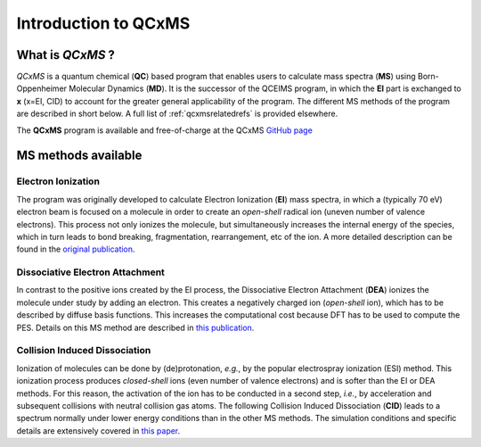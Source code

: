 .. _qcxms:

-----------------------
Introduction to QCxMS
-----------------------

.. figure:: ../../figures/qcxms/qcxms_logo.svg
  :align: center

What is *QCxMS* ?
==================

`QCxMS` is a quantum chemical (**QC**) based program that enables users to calculate mass spectra (**MS**) 
using Born-Oppenheimer Molecular Dynamics (**MD**). 
It is the successor of the QCEIMS program, in which the **EI** part is exchanged to **x** (x=EI, CID) to account 
for the greater general applicability of the program. The different MS methods of the program are described in short 
below. A full list of :ref:`qcxmsrelatedrefs` is provided elsewhere.

The **QCxMS** program is available and free-of-charge at the QCxMS `GitHub page <https://github.com/qcxms/QCxMS/releases/>`_ 

MS methods available
====================

Electron Ionization
-------------------

The program was originally developed to calculate Electron Ionization (**EI**) mass spectra, in which a (typically
70 eV) electron beam is focused on a molecule in order to create an *open-shell* radical ion (uneven number of valence electrons). 
This process not only ionizes the molecule, but simultaneously increases the internal energy of the species, which 
in turn leads to bond breaking, fragmentation, rearrangement, etc of the ion. A more detailed description can be 
found in the `original publication`_. 

.. _original publication: https://doi.org/10.1002/anie.201300158 


Dissociative Electron Attachment
--------------------------------

In contrast to the positive ions created by the EI process, the Dissociative Electron Attachment (**DEA**) ionizes the 
molecule under study by adding an electron. This creates a negatively charged ion (*open-shell* ion), which has to be described by 
diffuse basis functions. This increases the computational cost because DFT has to be used to compute the PES. 
Details on this MS method are described in `this publication`_. 

.. _this publication: http://dx.doi.org/10.1039/C6CP06180J

Collision Induced Dissociation
------------------------------

Ionization of molecules can be done by (de)protonation, *e.g.*, by the popular electrospray ionization (ESI) method. 
This ionization process produces *closed-shell* ions (even number of valence electrons) and is softer than the EI or DEA methods. 
For this reason, the activation of the ion has to be conducted in a second step, *i.e.*, by acceleration and 
subsequent collisions with neutral collision gas atoms. The following Collision Induced Dissociation (**CID**) leads to 
a spectrum normally under lower energy conditions than in the other MS methods. The simulation conditions and 
specific details are extensively covered in `this paper`_.

.. _this paper: https://doi.org/10.1021/jasms.1c00098

